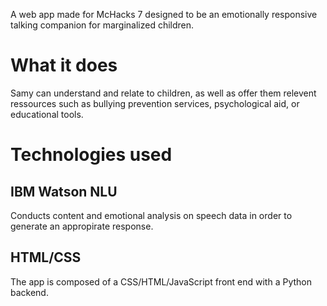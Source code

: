 # My Samy
A web app made for McHacks 7 designed to be an emotionally responsive talking companion for marginalized children. 
[[/Samy.png]]

* What it does
Samy can understand and relate to children, as well as offer them relevent ressources such as bullying prevention services, psychological aid, or educational tools.

* Technologies used
** IBM Watson NLU
Conducts content and emotional analysis on speech data in order to generate an appropirate response.
** HTML/CSS
The app is composed of a CSS/HTML/JavaScript front end with a Python backend.
